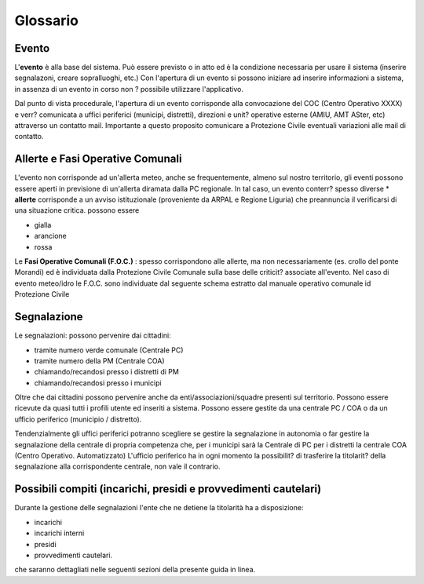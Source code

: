 Glossario
==================

Evento
--------------------
L'**evento** è alla base del sistema.
Può essere previsto o in atto ed è la condizione necessaria per usare il sistema (inserire segnalazoni, creare sopralluoghi, etc.)
Con l'apertura di un evento si possono iniziare ad inserire informazioni a sistema, in assenza di un evento in corso non ? possibile utilizzare l'applicativo.

Dal punto di vista procedurale, l'apertura di un evento corrisponde alla convocazione del COC (Centro Operativo XXXX) e verr? 
comunicata a uffici periferici (municipi, distretti), direzioni e unit? operative esterne (AMIU, AMT ASter, etc) attraverso un contatto mail.
Importante a questo proposito comunicare a Protezione Civile eventuali variazioni alle mail di contatto.

Allerte e Fasi Operative Comunali
----------------------------------

L'evento non corrisponde ad un'allerta meteo, anche se frequentemente, almeno sul nostro territorio,
gli eventi possono essere aperti in previsione di un'allerta diramata dalla PC regionale.
In tal caso, un evento conterr? spesso diverse 
* **allerte** corrisponde a un avviso istituzionale (proveniente da ARPAL e Regione Liguria) 
che preannuncia il verificarsi di una situazione critica. possono essere

* gialla
* arancione
* rossa


Le **Fasi Operative Comunali (F.O.C.)** : spesso corrispondono alle allerte, ma non necessariamente
(es. crollo del ponte Morandi) ed è individuata dalla Protezione Civile Comunale sulla base delle criticit? associate
all'evento. Nel caso di evento meteo/idro le F.O.C. sono individuate dal seguente schema estratto dal manuale operativo comunale id Protezione
Civile

.. image::  img/FOC.PNG


Segnalazione
---------------------

Le segnalazioni: possono pervenire dai cittadini:

* tramite numero verde comunale (Centrale PC)
* tramite numero della PM (Centrale COA)
* chiamando/recandosi presso i distretti di PM
* chiamando/recandosi presso i municipi

Oltre che dai cittadini possono pervenire anche da enti/associazioni/squadre presenti sul territorio.
Possono essere ricevute da quasi tutti i profili utente ed inseriti a sistema.
Possono essere gestite da una centrale PC / COA o da un ufficio periferico (municipio / distretto). 

Tendenzialmente gli uffici periferici potranno scegliere se gestire la segnalazione in autonomia
o far gestire la segnalazione della centrale di propria competenza che, per i municipi sarà la Centrale di PC
per i distretti la centrale COA (Centro Operativo. Automatizzato)
L'ufficio periferico ha in ogni momento la possibilit? di trasferire la titolarit? della segnalazione alla corrispondente centrale, non vale il contrario.

Possibili compiti (incarichi, presidi e provvedimenti cautelari)
-----------------------------------------------------------------
Durante la gestione delle segnalazioni l'ente che ne detiene la titolarità ha a disposizione:

* incarichi
* incarichi interni 
* presidi
* provvedimenti cautelari.

che saranno dettagliati nelle seguenti sezioni della presente guida in linea.

